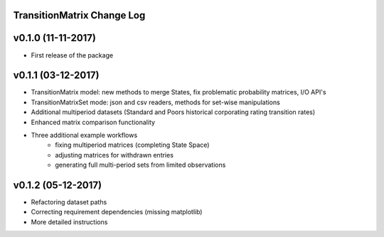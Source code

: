 TransitionMatrix Change Log
===========================

v0.1.0 (11-11-2017)
===================

* First release of the package

v0.1.1 (03-12-2017)
===================

* TransitionMatrix model: new methods to merge States, fix problematic probability matrices, I/O API's
* TransitionMatrixSet mode: json and csv readers, methods for set-wise manipulations
* Additional multiperiod datasets (Standard and Poors historical corporating rating transition rates)
* Enhanced matrix comparison functionality
* Three additional example workflows
    * fixing multiperiod matrices (completing State Space)
    * adjusting matrices for withdrawn entries
    * generating full  multi-period sets from limited observations

v0.1.2 (05-12-2017)
===================
* Refactoring dataset paths
* Correcting requirement dependencies (missing matplotlib)
* More detailed instructions